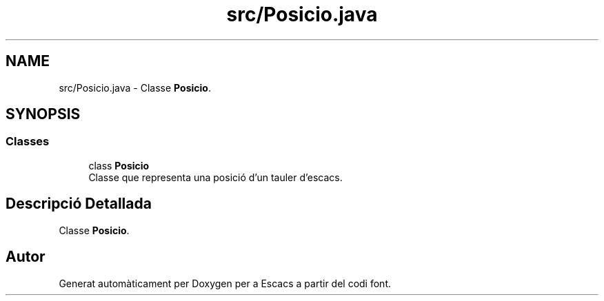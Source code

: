 .TH "src/Posicio.java" 3 "Dl Jun 1 2020" "Version v3" "Escacs" \" -*- nroff -*-
.ad l
.nh
.SH NAME
src/Posicio.java \- Classe \fBPosicio\fP\&.  

.SH SYNOPSIS
.br
.PP
.SS "Classes"

.in +1c
.ti -1c
.RI "class \fBPosicio\fP"
.br
.RI "Classe que representa una posició d'un tauler d'escacs\&. "
.in -1c
.SH "Descripció Detallada"
.PP 
Classe \fBPosicio\fP\&. 


.SH "Autor"
.PP 
Generat automàticament per Doxygen per a Escacs a partir del codi font\&.

